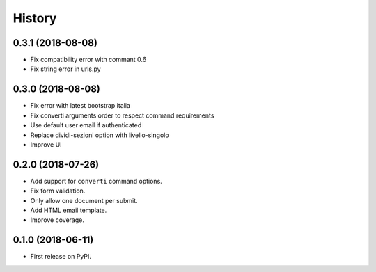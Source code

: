 .. :changelog:

History
-------

0.3.1 (2018-08-08)
++++++++++++++++++

* Fix compatibility error with commant 0.6
* Fix string error in urls.py

0.3.0 (2018-08-08)
++++++++++++++++++

* Fix error with latest bootstrap italia
* Fix converti arguments order to respect command requirements
* Use default user email if authenticated
* Replace dividi-sezioni option with livello-singolo
* Improve UI

0.2.0 (2018-07-26)
++++++++++++++++++

* Add support for ``converti`` command options.
* Fix form validation.
* Only allow one document per submit.
* Add HTML email template.
* Improve coverage.

0.1.0 (2018-06-11)
++++++++++++++++++

* First release on PyPI.
